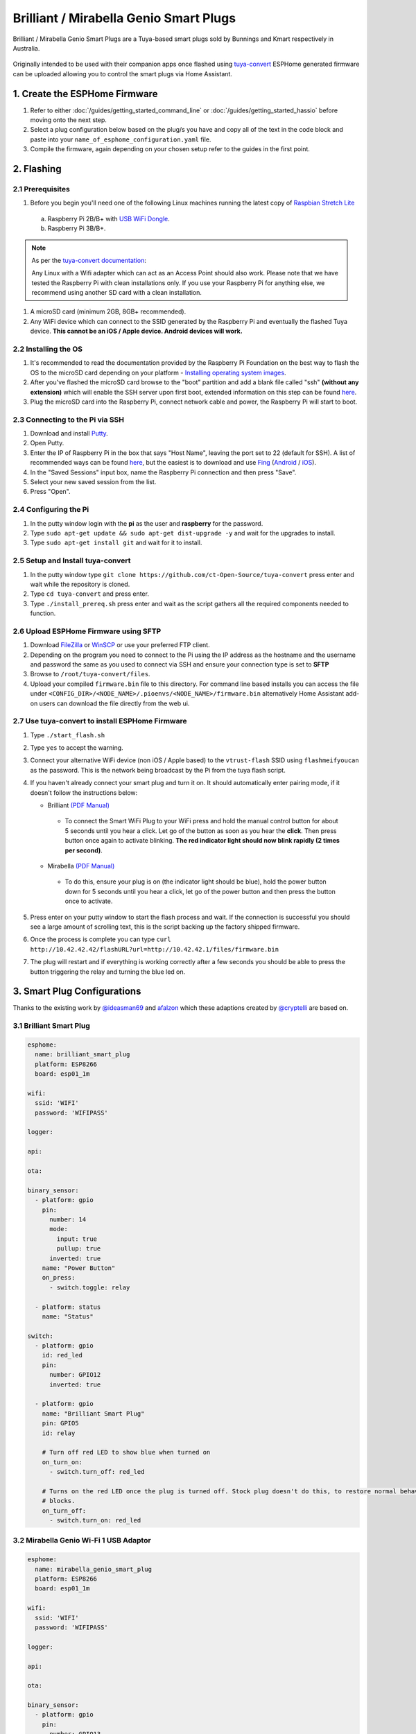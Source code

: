 Brilliant / Mirabella Genio Smart Plugs
=======================================

Brilliant / Mirabella Genio Smart Plugs are a Tuya-based smart plugs sold by Bunnings and Kmart respectively in Australia.

.. figure:: images/brilliant-mirabella-genio-smart-plugs.jpg
    :align: center
    :width: 50.0%

Originally intended to be used with their companion apps once flashed using `tuya-convert <https://github.com/ct-Open-Source/tuya-convert>`__ ESPHome generated
firmware can be uploaded allowing you to control the smart plugs via Home Assistant.

1. Create the ESPHome Firmware
------------------------------

#. Refer to either :doc:`/guides/getting_started_command_line` or :doc:`/guides/getting_started_hassio` before moving onto the next step.
#. Select a plug configuration below based on the plug/s you have and copy all of the text in the code block and paste into your
   ``name_of_esphome_configuration.yaml`` file.
#. Compile the firmware, again depending on your chosen setup refer to the guides in the first point.

2. Flashing
-----------

2.1 Prerequisites
*****************

#. Before you begin you'll need one of the following Linux machines running the latest copy of `Raspbian Stretch Lite
   <https://www.raspberrypi.org/downloads/raspbian/>`__

  a. Raspberry Pi 2B/B+ with `USB WiFi Dongle <https://www.raspberrypi.org/products/raspberry-pi-usb-wifi-dongle/>`__.
  b. Raspberry Pi 3B/B+.

.. note::

    As per the `tuya-convert documentation <https://github.com/ct-Open-Source/tuya-convert/blob/master/README.md#requirements>`__:

    Any Linux with a Wifi adapter which can act as an Access Point should also work. Please note that we have tested the Raspberry Pi with clean installations
    only. If you use your Raspberry Pi for anything else, we recommend using another SD card with a clean installation.

#. A microSD card (minimum 2GB, 8GB+ recommended).
#. Any WiFi device which can connect to the SSID generated by the Raspberry Pi and eventually the flashed Tuya device. **This cannot be an iOS / Apple device.
   Android devices will work.**

2.2 Installing the OS
*********************

#. It's recommended to read the documentation provided by the Raspberry Pi Foundation on the best way to flash the OS to the microSD card depending on your
   platform - `Installing operating system images <https://www.raspberrypi.org/documentation/installation/installing-images/>`__.
#. After you've flashed the microSD card browse to the "boot" partition and add a blank file called "ssh" **(without any extension)** which will enable the
   SSH server upon first boot, extended information on this step can be found `here
   <https://www.raspberrypi.org/documentation/remote-access/ssh/README.md#3-enable-ssh-on-a-headless-raspberry-pi-add-file-to-sd-card-on-another-machine>`__.
#. Plug the microSD card into the Raspberry Pi, connect network cable and power, the Raspberry Pi will start to boot.

2.3 Connecting to the Pi via SSH
********************************

#. Download and install `Putty <https://www.chiark.greenend.org.uk/~sgtatham/putty/latest.html>`__.
#. Open Putty.
#. Enter the IP of Raspberry Pi in the box that says "Host Name", leaving the port set to 22 (default for SSH). A list of recommended ways can be found `here
   <https://www.raspberrypi.org/documentation/remote-access/ip-address.md>`__, but the easiest is to download and use `Fing <https://www.fing.com/>`__
   (`Android <https://play.google.com/store/apps/details?id=com.overlook.android.fing&hl=en_GB>`__ / `iOS
   <https://itunes.apple.com/us/app/fing-network-scanner/id430921107?mt=8>`__).
#. In the "Saved Sessions" input box, name the Raspberry Pi connection and then press "Save".
#. Select your new saved session from the list.
#. Press "Open".

2.4 Configuring the Pi
**********************

#. In the putty window login with the **pi** as the user and **raspberry** for the password.
#. Type ``sudo apt-get update && sudo apt-get dist-upgrade -y`` and wait for the upgrades to install.
#. Type ``sudo apt-get install git`` and wait for it to install.

2.5 Setup and Install tuya-convert
**********************************

#. In the putty window type ``git clone https://github.com/ct-Open-Source/tuya-convert`` press enter and wait while the repository is cloned.
#. Type ``cd tuya-convert`` and press enter.
#. Type ``./install_prereq.sh`` press enter and wait as the script gathers all the required components needed to function.

2.6 Upload ESPHome Firmware using SFTP
**************************************

#. Download `FileZilla <https://filezilla-project.org/download.php?type=client>`__ or `WinSCP <https://winscp.net/eng/index.php>`__ or use your preferred FTP
   client.
#. Depending on the program you need to connect to the Pi using the IP address as the hostname and the username and password the same as you used to connect
   via SSH and ensure your connection type is set to **SFTP**
#. Browse to ``/root/tuya-convert/files``.
#. Upload your compiled ``firmware.bin`` file to this directory. For command line based installs you can access the file under
   ``<CONFIG_DIR>/<NODE_NAME>/.pioenvs/<NODE_NAME>/firmware.bin`` alternatively Home Assistant add-on users can download the file directly from the web ui.

2.7 Use tuya-convert to install ESPHome Firmware
************************************************

#. Type ``./start_flash.sh``
#. Type ``yes`` to accept the warning.
#. Connect your alternative WiFi device (non iOS / Apple based) to the ``vtrust-flash`` SSID using ``flashmeifyoucan`` as the password. This is the network
   being broadcast by the Pi from the tuya flash script.
#. If you haven't already connect your smart plug and turn it on. It should automatically enter pairing mode, if it doesn't follow the instructions below:

   * Brilliant `(PDF Manual) <https://www.brilliantsmart.com.au/wp-content/uploads/2019/02/03.-How-to-setup-the-Smart-plug.pdf>`__

    * To connect the Smart WiFi Plug to your WiFi press and hold the manual control button for about 5 seconds until you hear a click. Let go of the button
      as soon as you hear the **click**. Then press button once again to activate blinking. **The red indicator light should now blink rapidly (2 times per
      second)**.

   * Mirabella `(PDF Manual) <https://img1.wsimg.com/blobby/go/67cdd3b9-3600-4104-b097-603c05201237/downloads/1cq5h6nt7_336441.pdf>`__

    * To do this, ensure your plug is on (the indicator light should be blue), hold the power button down for 5 seconds until you hear a click, let go of the
      power button and then press the button once to activate.

#. Press enter on your putty window to start the flash process and wait. If the connection is successful you should see a large amount of scrolling text, this
   is the script backing up the factory shipped firmware.
#. Once the process is complete you can type ``curl http://10.42.42.42/flashURL?url=http://10.42.42.1/files/firmware.bin``
#. The plug will restart and if everything is working correctly after a few seconds you should be able to press the button triggering the relay and turning the
   blue led on.

3. Smart Plug Configurations
----------------------------

Thanks to the existing work by `@ideasman69 <https://github.com/ct-Open-Source/tuya-convert/issues/66>`__ and
`afalzon <https://github.com/arendst/Sonoff-Tasmota/wiki/Mirabella-Genio-Smart-Plug>`__
which these adaptions created by `@cryptelli <https://community.home-assistant.io/u/cryptelli>`__ are based on.


3.1 Brilliant Smart Plug
************************

.. code-block:: yaml

    esphome:
      name: brilliant_smart_plug
      platform: ESP8266
      board: esp01_1m

    wifi:
      ssid: 'WIFI'
      password: 'WIFIPASS'

    logger:

    api:

    ota:

    binary_sensor:
      - platform: gpio
        pin:
          number: 14
          mode:
            input: true
            pullup: true
          inverted: true
        name: "Power Button"
        on_press:
          - switch.toggle: relay

      - platform: status
        name: "Status"

    switch:
      - platform: gpio
        id: red_led
        pin:
          number: GPIO12
          inverted: true

      - platform: gpio
        name: "Brilliant Smart Plug"
        pin: GPIO5
        id: relay

        # Turn off red LED to show blue when turned on
        on_turn_on:
          - switch.turn_off: red_led

        # Turns on the red LED once the plug is turned off. Stock plug doesn't do this, to restore normal behavior remove the on_turn_on and on_turn_off
        # blocks.
        on_turn_off:
          - switch.turn_on: red_led


3.2 Mirabella Genio Wi-Fi 1 USB Adaptor
***************************************

.. code-block:: yaml

    esphome:
      name: mirabella_genio_smart_plug
      platform: ESP8266
      board: esp01_1m

    wifi:
      ssid: 'WIFI'
      password: 'WIFIPASS'

    logger:

    api:

    ota:

    binary_sensor:
      - platform: gpio
        pin:
          number: GPIO13
          mode:
            input: true
            pullup: true
          inverted: true
        name: "Power Button"
        on_press:
          - switch.toggle: relay
      - platform: status
        name: Status

    switch:
      - platform: gpio
        id: red_led
        pin:
          number: GPIO4
          inverted: true

      - platform: gpio
        name: "Mirabella Genio Smart Plug"
        pin: GPIO12
        id: relay

        # Turn on red LED
        on_turn_on:
          - switch.turn_on: red_led

        # Turns off red LED
        on_turn_off:
          - switch.turn_off: red_led

3.3 Gosund SP1
**************

.. code-block:: yaml

    esphome:
      name: gosund_sp1_smart_plug
      platform: ESP8266
      board: esp8285

    wifi:
      ssid: 'WIFI'
      password: 'WIFIPASS'

    logger:

    api:

    ota:

    binary_sensor:
      - platform: gpio
        pin:
          number: GPIO3
          inverted: true
        name: "Power Button"
        on_press:
          - switch.toggle: relay

    switch:
      - platform: gpio
        id: led
        pin: GPIO1

      - platform: gpio
        name: "Gosund SP1 Smart Plug"
        pin: GPIO14
        id: relay
        on_turn_on:
          - switch.turn_on: led
        on_turn_off:
          - switch.turn_off: led

    sensor:
      - platform: hlw8012
        sel_pin:
          number: GPIO12
          inverted: true
        cf_pin: GPIO04
        cf1_pin: GPIO05
        current_resistor: 0.00221
        voltage_divider: 871
        current:
          name: "Gosund SP1 Smart Plug current"
          unit_of_measurement: A
        voltage:
          name: "Gosund SP1 Smart Plug Voltage"
          unit_of_measurement: V
        power:
          name: "Gosund SP1 Smart Plug Wattage"
          unit_of_measurement: W
          id: "energy_temp_Wattage"
        change_mode_every: 8
        update_interval: 10s

Check the following page for calibrating the measurements: :ref:`sensor-filter-calibrate_linear`.

3.4 Topersun WL-SC01 Smart Plug
*******************************

.. code-block:: yaml

    esphome:
      name: topersun_smart_plug
      platform: ESP8266
      board: esp01_1m

    wifi:
      ssid: 'WIFI'
      password: 'WIFIPASS'

    logger:

    api:

    ota:

    binary_sensor:
      - platform: gpio
        pin:
          number: 14
          mode:
            input: true
            pullup: true
          inverted: true
        name: "Power Button"
        on_press:
          - switch.toggle: relay

      - platform: status
        name: "Status"

    switch:
      - platform: gpio
        id: green_led
        pin:
          number: GPIO4
          inverted: true

      - platform: gpio
        name: "Brilliant Smart Plug"
        pin: GPIO12
        id: relay

        # Turn off green LED to show red when turned on.
        on_turn_on:
          - switch.turn_off: green_led

        # Turns on the green LED once the plug is turned off.
        on_turn_off:
          - switch.turn_on: green_led

3.5 NEO Coolcam wifi smart plug
*******************************

.. code-block:: yaml

    substitutions:
      plug_name: coolcam_plug1
      # Higher value gives lower watt readout
      current_res: "0.00221"
      # Lower value gives lower voltage readout
      voltage_div: "800"

    esphome:
      name: ${plug_name}
      platform: ESP8266
      board: esp8285

    wifi:
      ssid: 'WIFI'
      password: 'WIFIPASS'

    logger:

    api:

    ota:

    binary_sensor:
      - platform: gpio
        pin:
          number: GPIO0
          inverted: true
        name: "${plug_name}_button"
        on_press:
          - switch.toggle: relay

    switch:
      - platform: gpio
        name: "${plug_name}_LED_Red"
        pin: GPIO13
        inverted: true
        restore_mode: ALWAYS_OFF
        id: red_led

      - platform: gpio
        name: "${plug_name}_Relay"
        pin: GPIO14
        restore_mode: ALWAYS_ON
        id: relay

        on_turn_on:
          - switch.turn_on: red_led

        on_turn_off:
          - switch.turn_off: red_led

    sensor:
      - platform: hlw8012
        sel_pin:
          number: GPIO12
          inverted: true
        cf_pin: GPIO04
        cf1_pin: GPIO05
        current_resistor: ${current_res}
        voltage_divider: ${voltage_div}
        current:
          name: "${plug_name}_Amperage"
          unit_of_measurement: A
        voltage:
          name: "${plug_name}_Voltage"
          unit_of_measurement: V
        power:
          name: "${plug_name}_Wattage"
          unit_of_measurement: W
          id: "${plug_name}_Wattage"
        change_mode_every: 8
        update_interval: 10s
      - platform: total_daily_energy
        name: "${plug_name}_Total Daily Energy"
        power_id: "${plug_name}_Wattage"
        filters:
            # Multiplication factor from W to kW is 0.001
            - multiply: 0.001
        unit_of_measurement: kWh

    # Extra sensor to keep track of plug uptime
      - platform: uptime
        name: ${plug_name}_Uptime SensorPreformatted text

3.6 Arlec Grid Connect Smart Plug In Socket With 2.1A USB Charger
*****************************************************************

.. code-block:: yaml

    substitutions:
      item_name: "arlec_pc389ha_001"

    esphome:
      name: ${item_name}
      platform: ESP8266
      board: esp01_1m

    wifi:
      ssid: 'WIFI'
      password: 'WIFIPASS'

      # Enable fallback hotspot (captive portal) in case wifi connection fails
      ap:
        ssid: ${item_name}

    captive_portal:

    # Enable logging
    logger:

    # Enable Home Assistant API
    api:

    ota:

    binary_sensor:
      - platform: gpio
        pin:
          number: 14
          mode:
            input: true
            pullup: true
          inverted: true
        name: "${item_name}_button"
        on_press:
          - switch.toggle: relay

      - platform: status
        name: "${item_name}_status"

    switch:
      - platform: gpio
        id: blue_led
        pin:
          number: GPIO4
          inverted: true

      - platform: gpio
        id: red_led
        pin:
          number: GPIO13
          inverted: true

      - platform: gpio
        name: "${item_name}_power"
        pin: GPIO12
        id: relay
        on_turn_on:
          # Turn off blue LED to show blue when turned on
          - switch.turn_off: red_led
          - switch.turn_on: blue_led
        on_turn_off:
          # Turns on the blue LED once the plug is turned off
          - switch.turn_off: blue_led
          - switch.turn_on: red_led

    sensor:
      - platform: wifi_signal
        name: "${item_name}_wifi_signal"
        update_interval: 60s


4. Adding to Home Assistant
---------------------------

You can now add your smart plug to home assistant via the configurations page, look for 'ESPHome' under the Integrations option and click 'Configure'.

.. figure:: images/brilliant-mirabella-genio-smart-plugs-homeassistant.jpg
    :align: center
    :width: 50.0%

See Also
--------

- :doc:`/components/switch/index`
- :doc:`/components/binary_sensor/index`
- :doc:`/components/light/index`
- :doc:`/components/light/monochromatic`
- :doc:`/components/output/index`
- :doc:`/components/output/esp8266_pwm`
- :doc:`/guides/automations`
- :ghedit:`Edit`
